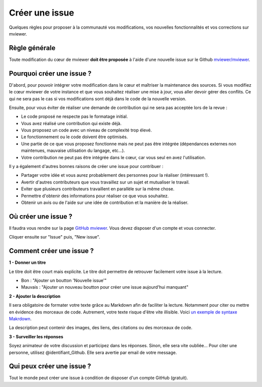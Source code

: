 .. Authors :
.. mviewer team

.. _issue:

Créer une issue
=================================

Quelques règles pour proposer à la communauté vos modifications, vos nouvelles fonctionnalités et vos corrections sur mviewer.

Règle générale
--------------

Toute modification du cœur de mviewer **doit être proposée** à l'aide d'une nouvelle issue sur le Github `mviewer/mviewer <https://github.com/mviewer/mviewer>`_.

Pourquoi créer une issue ?
--------------------------

D'abord, pour pouvoir intégrer votre modification dans le cœur et maîtriser la maintenance des sources.
Si vous modifiez le cœur mviewer de votre instance et que vous souhaitez réaliser une mise à jour, vous aller devoir gérer des conflits. Ce qui ne sera pas le cas si vos modifications sont déjà dans le code de la nouvelle version.

Ensuite, pour vous éviter de réaliser une demande de contribution qui ne sera pas acceptée lors de la revue :

- Le code proposé ne respecte pas le formatage initial.
- Vous avez réalisé une contribution qui existe déjà.
- Vous proposez un code avec un niveau de complexité trop élevé.
- Le fonctionnement ou le code doivent être optimisés.
- Une partie de ce que vous proposez fonctionne mais ne peut pas être intégrée (dépendances externes non maintenues, mauvaise utilisation du langage, etc...).
- Votre contribution ne peut pas être intégrée dans le cœur, car vous seul en avez l'utilisation.


Il y a également d'autres bonnes raisons de créer une issue pour contribuer :

- Partager votre idée et vous aurez probablement des personnes pour la réaliser (intéressant !).
- Avertir d'autres contributeurs que vous travaillez sur un sujet et mutualiser le travail.
- Eviter que plusieurs contributeurs travaillent en parallèle sur la même chose.
- Permettre d'obtenir des informations pour réaliser ce que vous souhaitez.
- Obtenir un avis ou de l'aide sur une idée de contribution et la manière de la réaliser.

Où créer une issue ?
--------------------

Il faudra vous rendre sur la page `GitHub mviewer <https://github.com/mviewer/mviewer>`_. Vous devez disposer d'un compte et vous connecter.

Cliquer ensuite sur "Issue" puis, "New issue".


Comment créer une issue ?
--------------------------

**1 - Donner un titre**

Le titre doit être court mais explicite. Le titre doit permettre de retrouver facilement votre issue à la lecture.

- Bon : "Ajouter un boutton 'Nouvelle issue'"
- Mauvais : "Ajouter un nouveau boutton pour créer une issue aujourd'hui manquant"

**2 - Ajouter la description**

Il sera obligatoire de formater votre texte grâce au Markdown afin de faciliter la lecture. Notamment pour citer ou mettre en évidence des morceaux de code. 
Autrement, votre texte risque d'être vite illisible. Voici `un exemple de syntaxe Makrdown <https://github.com/adam-p/markdown-here/wiki/Markdown-Cheatsheet>`_.


    
La description peut contenir des images, des liens, des citations ou des morceaux de code.


**3 - Surveiller les réponses**

Soyez animateur de votre discussion et participez dans les réponses. Sinon, elle sera vite oubliée...
Pour citer une personne, utilisez @identifiant_Github. Elle sera avertie par email de votre message.

Qui peux créer une issue ?
--------------------------

Tout le monde peut créer une issue à condition de disposer d'un compte GitHub (gratuit).
